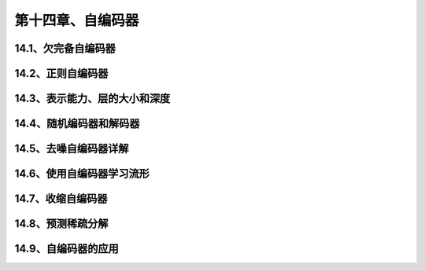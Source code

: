 第十四章、自编码器
=======================================================================

14.1、欠完备自编码器
---------------------------------------------------------------------
14.2、正则自编码器
---------------------------------------------------------------------
14.3、表示能力、层的大小和深度
---------------------------------------------------------------------
14.4、随机编码器和解码器
---------------------------------------------------------------------
14.5、去噪自编码器详解
---------------------------------------------------------------------
14.6、使用自编码器学习流形
---------------------------------------------------------------------
14.7、收缩自编码器
---------------------------------------------------------------------
14.8、预测稀疏分解
---------------------------------------------------------------------
14.9、自编码器的应用
---------------------------------------------------------------------
